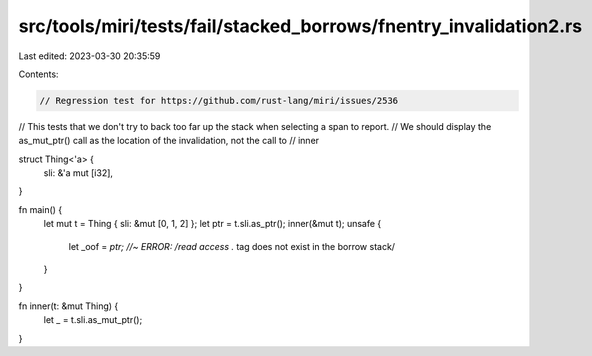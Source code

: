 src/tools/miri/tests/fail/stacked_borrows/fnentry_invalidation2.rs
==================================================================

Last edited: 2023-03-30 20:35:59

Contents:

.. code-block:: rs

    // Regression test for https://github.com/rust-lang/miri/issues/2536
// This tests that we don't try to back too far up the stack when selecting a span to report.
// We should display the as_mut_ptr() call as the location of the invalidation, not the call to
// inner

struct Thing<'a> {
    sli: &'a mut [i32],
}

fn main() {
    let mut t = Thing { sli: &mut [0, 1, 2] };
    let ptr = t.sli.as_ptr();
    inner(&mut t);
    unsafe {
        let _oof = *ptr; //~ ERROR: /read access .* tag does not exist in the borrow stack/
    }
}

fn inner(t: &mut Thing) {
    let _ = t.sli.as_mut_ptr();
}


